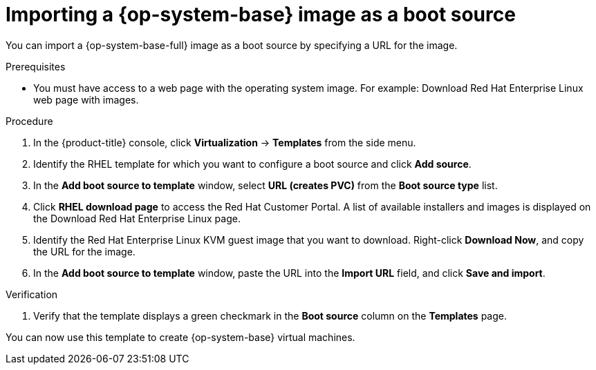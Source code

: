 // Module included in the following assemblies:
//
// * virt/virtual_machines/virt-creating-and-using-boot-sources.adoc

:_mod-docs-content-type: PROCEDURE
[id="virt-importing-rhel-image-boot-source-web_{context}"]
= Importing a {op-system-base} image as a boot source

You can import a {op-system-base-full} image as a boot source by specifying a URL for the image.

.Prerequisites

* You must have access to a web page with the operating system image. For example: Download Red Hat Enterprise Linux web page with images.

.Procedure

. In the {product-title} console, click *Virtualization* -> *Templates* from the side menu.

. Identify the RHEL template for which you want to configure a boot source and click *Add source*.

. In the *Add boot source to template* window, select *URL (creates PVC)* from the *Boot source type* list.

. Click *RHEL download page* to access the Red Hat Customer Portal. A list of available installers and images is displayed on the Download Red Hat Enterprise Linux page.

. Identify the Red Hat Enterprise Linux KVM guest image that you want to download. Right-click *Download Now*, and copy the URL for the image.

. In the *Add boot source to template* window, paste the URL into the *Import URL* field, and click *Save and import*.

.Verification

. Verify that the template displays a green checkmark in the *Boot source* column on the *Templates* page.

You can now use this template to create {op-system-base} virtual machines.